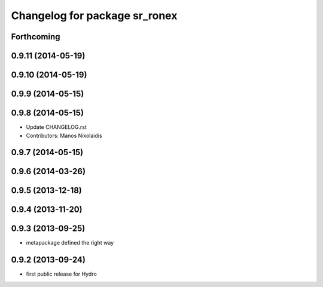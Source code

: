 ^^^^^^^^^^^^^^^^^^^^^^^^^^^^^^
Changelog for package sr_ronex
^^^^^^^^^^^^^^^^^^^^^^^^^^^^^^

Forthcoming
-----------

0.9.11 (2014-05-19)
-------------------

0.9.10 (2014-05-19)
-------------------

0.9.9 (2014-05-15)
------------------

0.9.8 (2014-05-15)
------------------
* Update CHANGELOG.rst
* Contributors: Manos Nikolaidis

0.9.7 (2014-05-15)
------------------

0.9.6 (2014-03-26)
------------------

0.9.5 (2013-12-18)
------------------

0.9.4 (2013-11-20)
------------------

0.9.3 (2013-09-25)
------------------
* metapackage defined the right way

0.9.2 (2013-09-24)
------------------
* first public release for Hydro

